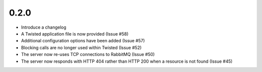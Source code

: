 0.2.0
=====

* Introduce a changelog

* A Twisted application file is now provided (Issue #58)

* Additional configuration options have been added (Issue #57)

* Blocking calls are no longer used within Twisted (Issue #52)

* The server now re-uses TCP connections to RabbitMQ (Issue #50)

* The server now responds with HTTP 404 rather than HTTP 200 when a resource is
  not found (Issue #45)
